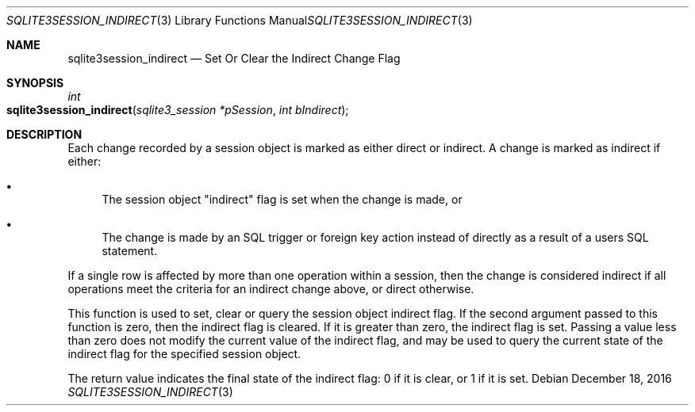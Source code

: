 .Dd December 18, 2016
.Dt SQLITE3SESSION_INDIRECT 3
.Os
.Sh NAME
.Nm sqlite3session_indirect
.Nd Set Or Clear the Indirect Change Flag
.Sh SYNOPSIS
.Ft int 
.Fo sqlite3session_indirect
.Fa "sqlite3_session *pSession"
.Fa "int bIndirect"
.Fc
.Sh DESCRIPTION
Each change recorded by a session object is marked as either direct
or indirect.
A change is marked as indirect if either: 
.Bl -bullet
.It
The session object "indirect" flag is set when the change is made,
or 
.It
The change is made by an SQL trigger or foreign key action instead
of directly as a result of a users SQL statement.
.El
.Pp
If a single row is affected by more than one operation within a session,
then the change is considered indirect if all operations meet the criteria
for an indirect change above, or direct otherwise.
.Pp
This function is used to set, clear or query the session object indirect
flag.
If the second argument passed to this function is zero, then the indirect
flag is cleared.
If it is greater than zero, the indirect flag is set.
Passing a value less than zero does not modify the current value of
the indirect flag, and may be used to query the current state of the
indirect flag for the specified session object.
.Pp
The return value indicates the final state of the indirect flag: 0
if it is clear, or 1 if it is set.
